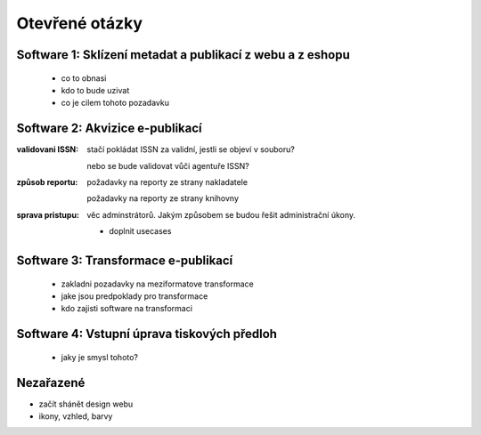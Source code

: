 Otevřené otázky
-------------------------------------------

Software 1: Sklízení metadat a publikací z webu a z eshopu
..........................................................

  - co to obnasi
  - kdo to bude uzivat
  - co je cilem tohoto pozadavku

Software 2: Akvizice e-publikací
.............................................................

:validovani ISSN:

   stačí pokládat ISSN za validní, jestli se objeví v souboru?
   
   nebo se bude validovat vůči agentuře ISSN?

:způsob reportu:

   požadavky na reporty ze strany nakladatele
   
   požadavky na reporty ze strany knihovny


:sprava pristupu:

   věc adminstrátorů. Jakým způsobem se budou řešit administrační úkony.

   - doplnit usecases
   


Software 3: Transformace e-publikací
.....................................................................
  
  - zakladni pozadavky na meziformatove transformace
  - jake jsou predpoklady pro transformace
  - kdo zajisti software na transformaci
 

Software 4: Vstupní úprava tiskových předloh
...................................................................................

  - jaky je smysl tohoto?


Nezařazené
...................

- začít shánět design webu
- ikony, vzhled, barvy
